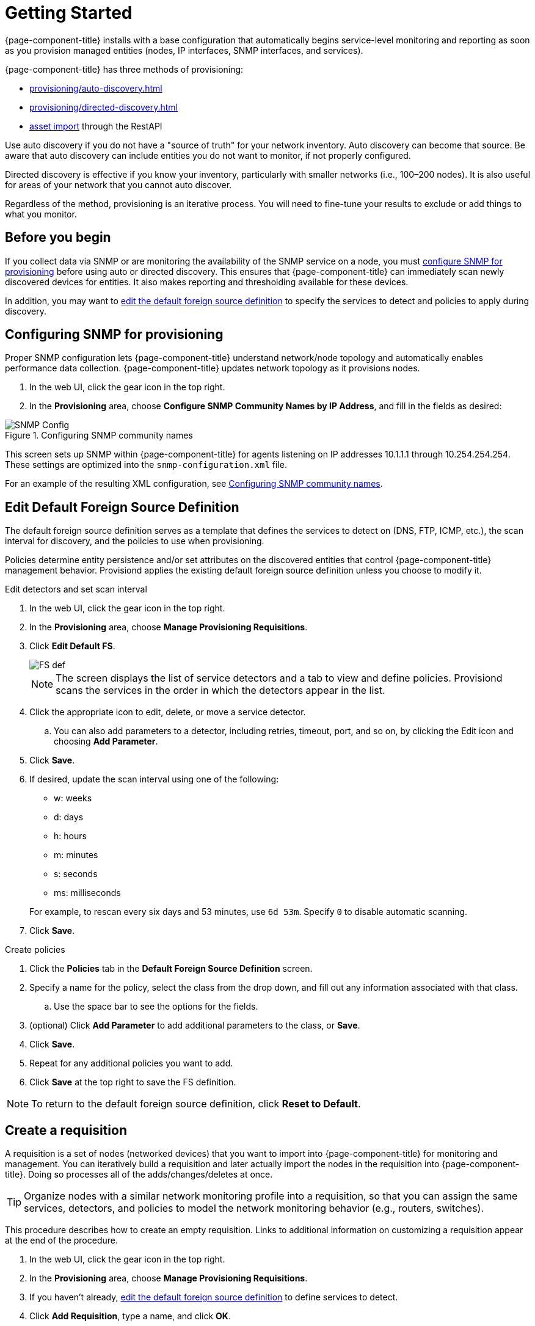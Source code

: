 
[[provision-getting-started]]
= Getting Started

{page-component-title} installs with a base configuration that automatically begins service-level monitoring and reporting as soon as you provision managed entities (nodes, IP interfaces, SNMP interfaces, and services).

{page-component-title} has three methods of provisioning:

* xref:provisioning/auto-discovery.adoc[]
* xref:provisioning/directed-discovery.adoc[]
* xref:development:rest/rest-api.adoc#rest-api[asset import] through the RestAPI

Use auto discovery if you do not have a "source of truth" for your network inventory.
Auto discovery can become that source.
Be aware that auto discovery can include entities you do not want to monitor, if not properly configured.

Directed discovery is effective if you know your inventory, particularly with smaller networks (i.e., 100–200 nodes).
It is also useful for areas of your network that you cannot auto discover.

Regardless of the method, provisioning is an iterative process.
You will need to fine-tune your results to exclude or add things to what you monitor.

== Before you begin

If you collect data via SNMP or are monitoring the availability of the SNMP service on a node, you must xref:provision-snmp-configuration [configure SNMP for provisioning] before using auto or directed discovery.
This ensures that {page-component-title} can immediately scan newly discovered devices for entities.
It also makes reporting and thresholding available for these devices.

In addition, you may want to xref:foreign-source-definition[edit the default foreign source definition] to specify the services to detect and policies to apply during discovery.

[[provision-snmp-configuration]]
== Configuring SNMP for provisioning

Proper SNMP configuration lets {page-component-title} understand network/node topology and automatically enables performance data collection.
{page-component-title} updates network topology as it provisions nodes.

. In the web UI, click the gear icon in the top right.
. In the *Provisioning* area, choose *Configure SNMP Community Names by IP Address*, and fill in the fields as desired:

.Configuring SNMP community names
image::provisioning/SNMP_Config.png[]

This screen sets up SNMP within {page-component-title} for agents listening on IP addresses 10.1.1.1 through 10.254.254.254.
These settings are optimized into the `snmp-configuration.xml` file.

For an example of the resulting XML configuration, see link:#SNMP-community-xml[Configuring SNMP community names].

[[foreign-source-definition]]
== Edit Default Foreign Source Definition

The default foreign source definition serves as a template that defines the services to detect on (DNS, FTP, ICMP, etc.), the scan interval for discovery, and the policies to use when provisioning.

Policies determine entity persistence and/or set attributes on the discovered entities that control {page-component-title} management behavior.
Provisiond applies the existing default foreign source definition unless you choose to modify it.

.Edit detectors and set scan interval

. In the web UI, click the gear icon in the top right.
. In the *Provisioning* area, choose *Manage Provisioning Requisitions*.
. Click *Edit Default FS*.

+

image::provisioning/FS_def.png[]

+

NOTE: The screen displays the list of service detectors and a tab to view and define policies.
Provisiond scans the services in the order in which the detectors appear in the list.

. Click the appropriate icon to edit, delete, or move a service detector.
.. You can also add parameters to a detector, including retries, timeout, port, and so on, by clicking the Edit icon and choosing *Add Parameter*.
. Click *Save*.
. If desired, update the scan interval using one of the following:

+

* w: weeks
* d: days
* h: hours
* m: minutes
* s: seconds
* ms: milliseconds

+

For example, to rescan every six days and 53 minutes, use `6d 53m`.
Specify `0` to disable automatic scanning.

. Click *Save*.

.Create policies

. Click the *Policies* tab in the *Default Foreign Source Definition* screen.
. Specify a name for the policy, select the class from the drop down, and fill out any information associated with that class.
.. Use the space bar to see the options for the fields.
. (optional) Click *Add Parameter* to add additional parameters to the class, or *Save*.
. Click *Save*.
. Repeat for any additional policies you want to add.
. Click *Save* at the top right to save the FS definition.

NOTE: To return to the default foreign source definition, click *Reset to Default*.

[[requisition-create]]
== Create a requisition

A requisition is a set of nodes (networked devices) that you want to import into {page-component-title} for monitoring and management.
You can iteratively build a requisition and later actually import the nodes in the requisition into {page-component-title}.
Doing so processes all of the adds/changes/deletes at once.

TIP: Organize nodes with a similar network monitoring profile into a requisition, so that you can assign the same services, detectors, and policies to model the network monitoring behavior (e.g., routers, switches).

This procedure describes how to create an empty requisition.
Links to additional information on customizing a requisition appear at the end of the procedure.

. In the web UI, click the gear icon in the top right.
. In the *Provisioning* area, choose *Manage Provisioning Requisitions*.
. If you haven't already, xref:foreign-source-definition[edit the default foreign source definition] to define services to detect.
. Click *Add Requisition*, type a name, and click *OK*.
. Click the edit icon beside the requisition you created.
. (optional) Click *Edit Definition* to define the services, policies, and scan interval to use for this requisition.
.. Do this only if this requisition differs from the default foreign source definition already configured.

NOTE: The requisition remains red until you synchronize it with the database.

image::provisioning/red_requisition.png[]

Once created, you can add nodes to the requisition.

* xref:provisioning/directed-discovery.adoc#directed-discovery[Manually specify nodes to add to a requisition]
* xref:provisioning/auto-discovery.adoc#auto-discovery[Automatically discover nodes to add to a requisition]
* Customize a requisition with xref:reference:configuration/provisioning/detectors.adoc#ref-detectors[detectors] and xref:provisioning/policies.adoc#policies[policies]
